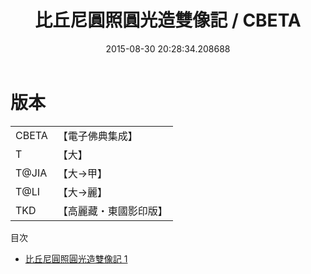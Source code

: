 #+TITLE: 比丘尼圓照圓光造雙像記 / CBETA

#+DATE: 2015-08-30 20:28:34.208688
* 版本
 |     CBETA|【電子佛典集成】|
 |         T|【大】     |
 |     T@JIA|【大→甲】   |
 |      T@LI|【大→麗】   |
 |       TKD|【高麗藏・東國影印版】|
目次
 - [[file:KR6j0238_001.txt][比丘尼圓照圓光造雙像記 1]]
